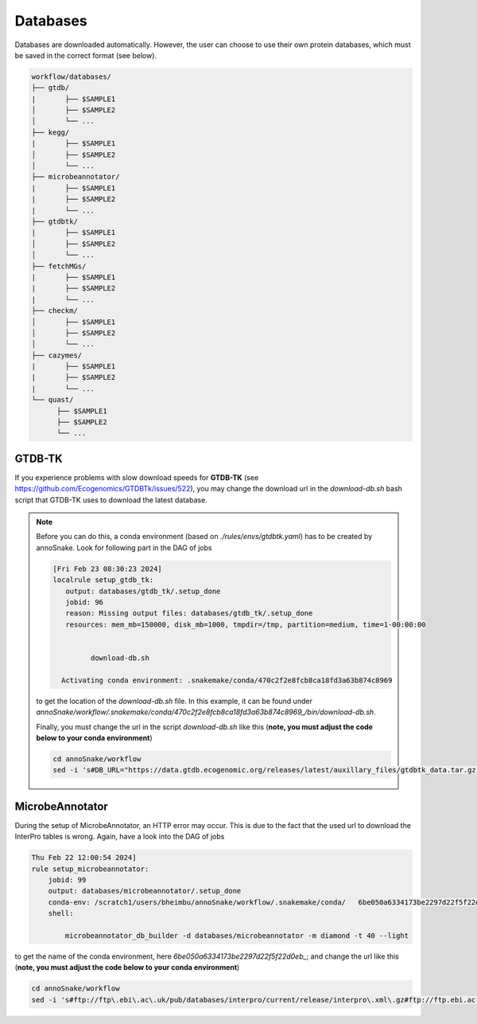 .. _databases::
Databases
=========

Databases are downloaded automatically. However, the user can choose to use their own protein databases, which must be saved in the correct format (see below).

.. code::

  workflow/databases/
  ├── gtdb/
  |       ├── $SAMPLE1
  │       ├── $SAMPLE2
  │       └── ...
  ├── kegg/
  |       ├── $SAMPLE1
  │       ├── $SAMPLE2
  │       └── ...
  ├── microbeannotator/
  |       ├── $SAMPLE1
  |       ├── $SAMPLE2
  |       └── ...
  ├── gtdbtk/
  |       ├── $SAMPLE1
  │       ├── $SAMPLE2
  │       └── ...
  ├── fetchMGs/
  |       ├── $SAMPLE1
  |       ├── $SAMPLE2
  |       └── ...
  ├── checkm/
  │       ├── $SAMPLE1
  │       ├── $SAMPLE2
  │       └── ...
  ├── cazymes/
  |       ├── $SAMPLE1
  |       ├── $SAMPLE2
  |       └── ...
  └── quast/
        ├── $SAMPLE1
        ├── $SAMPLE2
        └── ...


GTDB-TK
^^^^^^^

If you experience problems with slow download speeds for **GTDB-TK** (see https://github.com/Ecogenomics/GTDBTk/issues/522), you may change the download url in the *download-db.sh* bash script that GTDB-TK uses to download the latest database.

.. note::

  Before you can do this, a conda environment (based on *./rules/envs/gtdbtk.yaml*) has to be created by annoSnake. Look for following part in the DAG of jobs  

  .. code::

    [Fri Feb 23 08:30:23 2024]
    localrule setup_gtdb_tk:
       output: databases/gtdb_tk/.setup_done
       jobid: 96
       reason: Missing output files: databases/gtdb_tk/.setup_done
       resources: mem_mb=150000, disk_mb=1000, tmpdir=/tmp, partition=medium, time=1-00:00:00


             download-db.sh
        
      Activating conda environment: .snakemake/conda/470c2f2e8fcb8ca18fd3a63b874c8969

  to get the location of the *download-db.sh* file. In this example, it can be found under *annoSnake/workflow/.snakemake/conda/470c2f2e8fcb8ca18fd3a63b874c8969_/bin/download-db.sh*.

  Finally, you must change the url in the script *download-db.sh* like this (**note, you must adjust the code below to your conda environment**)

  .. code::

    cd annoSnake/workflow
    sed -i 's#DB_URL="https://data.gtdb.ecogenomic.org/releases/latest/auxillary_files/gtdbtk_data.tar.gz"#DB_URL="https://data.ace.uq.edu.au/public/gtdb/data/releases/release214/214.0/auxillary_files/gtdbtk_r214_data.tar.gz"#' .snakemake/conda/470c2f2e8fcb8ca18fd3a63b874c8969_/bin/download-db.sh 

MicrobeAnnotator
^^^^^^^^^^^^^^^^

During the setup of MicrobeAnnotator, an HTTP error may occur. This is due to the fact that the used url to download the InterPro tables is wrong. Again, have a look into the DAG of jobs

.. code::

  Thu Feb 22 12:00:54 2024]
  rule setup_microbeannotator:
      jobid: 99
      output: databases/microbeannotator/.setup_done
      conda-env: /scratch1/users/bheimbu/annoSnake/workflow/.snakemake/conda/   6be050a6334173be2297d22f5f22d0eb_
      shell:
        
          microbeannotator_db_builder -d databases/microbeannotator -m diamond -t 40 --light

to get the name of the conda environment, here *6be050a6334173be2297d22f5f22d0eb_*; and change the url like this (**note, you must adjust the code below to your conda environment**)

.. code::

  cd annoSnake/workflow
  sed -i 's#ftp://ftp\.ebi\.ac\.uk/pub/databases/interpro/current/release/interpro\.xml\.gz#ftp://ftp.ebi.ac.uk/pub/databases/interpro/current_release/interpro.xml.gz#' .snakemake/conda/6be050a6334173be2297d22f5f22d0eb_/lib/python3.7/site-packages/microbeannotator/database/conversion_database_creator.py


  

